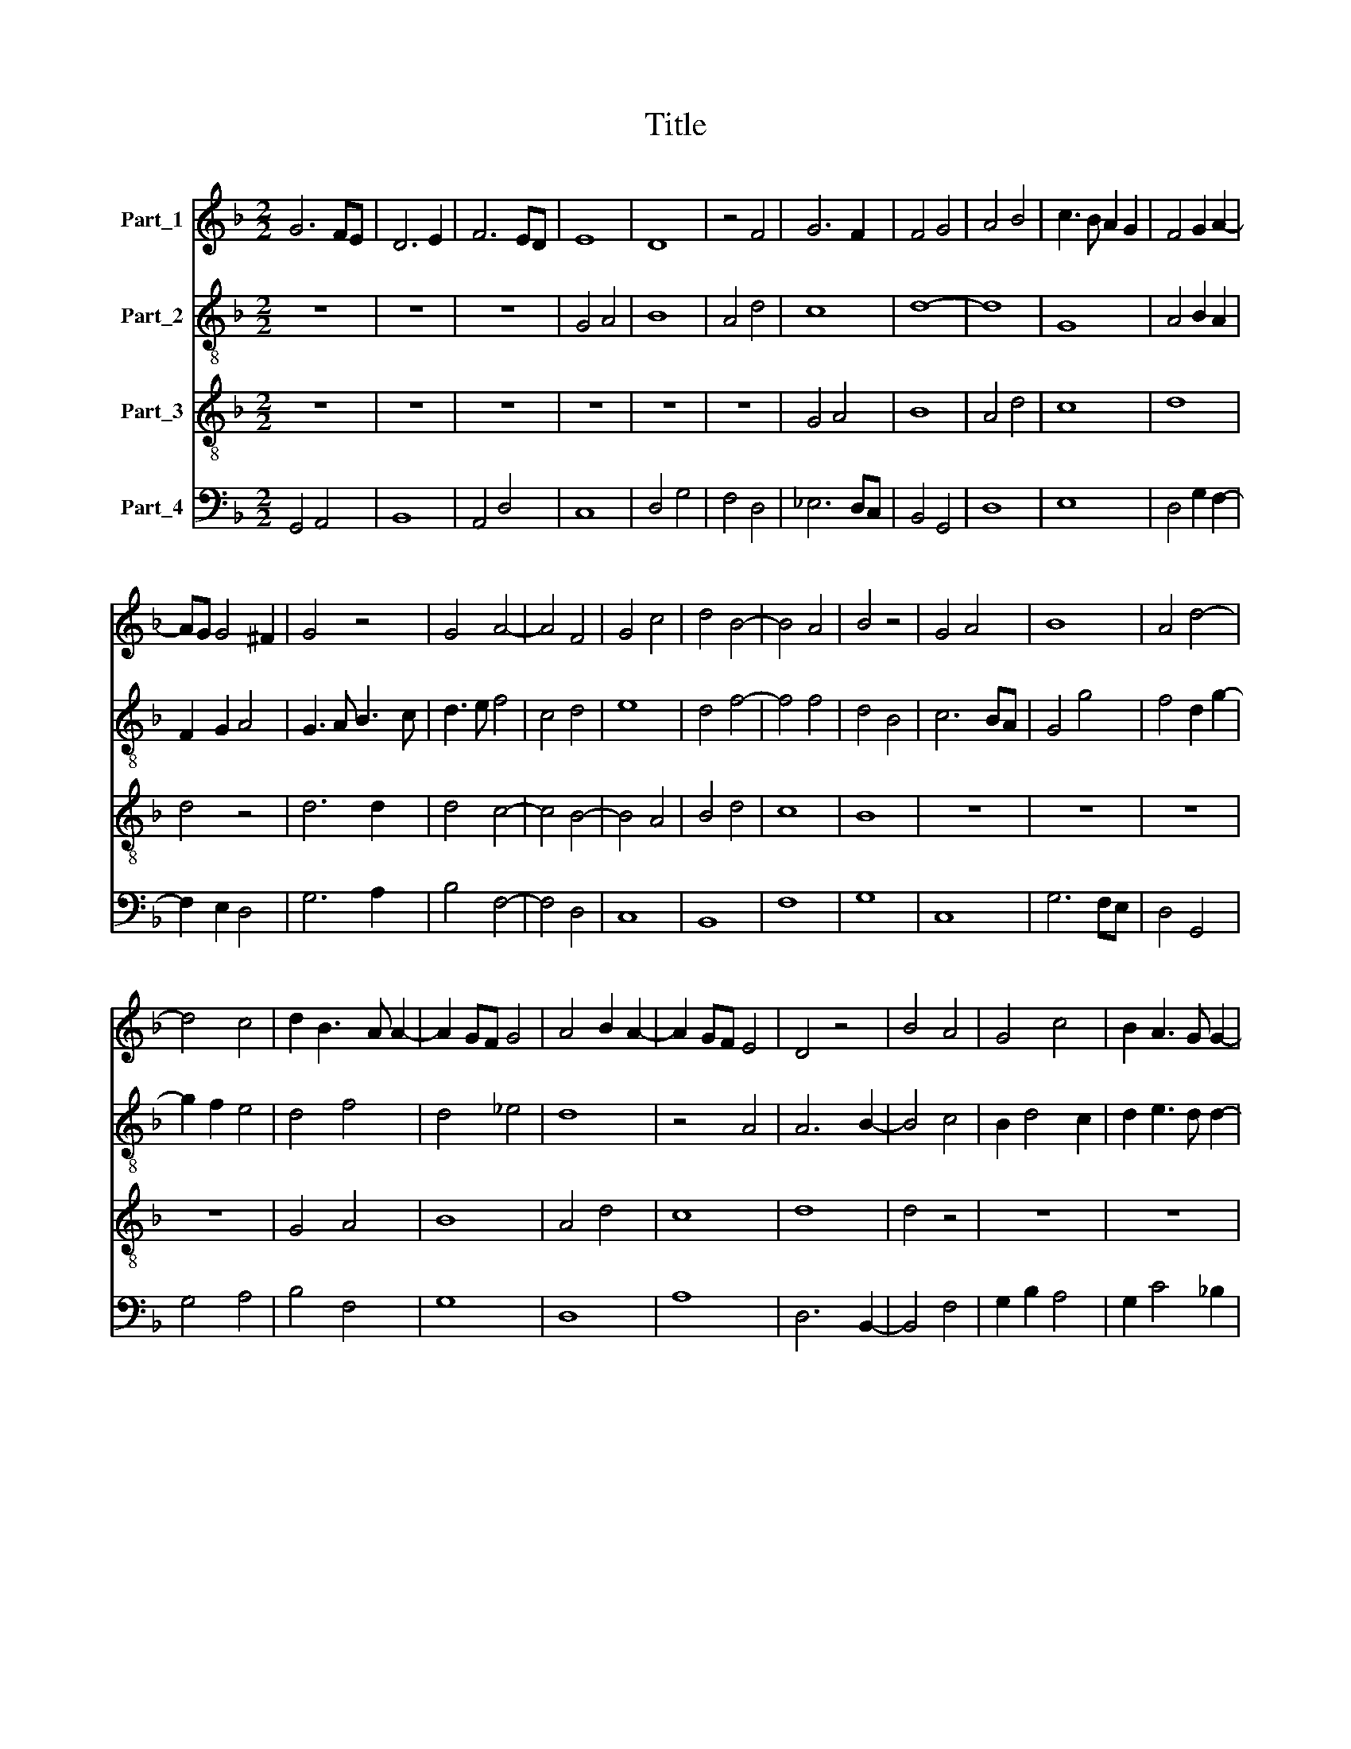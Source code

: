 X:1
T:Title
%%score 1 2 3 4
L:1/8
M:2/2
K:F
V:1 treble nm="Part_1"
V:2 treble-8 nm="Part_2"
V:3 treble-8 nm="Part_3"
V:4 bass nm="Part_4"
V:1
 G6 FE | D6 E2 | F6 ED | E8 | D8 | z4 F4 | G6 F2 | F4 G4 | A4 B4 | c3 B A2 G2 | F4 G2 A2- | %11
 AG G4 ^F2 | G4 z4 | G4 A4- | A4 F4 | G4 c4 | d4 B4- | B4 A4 | B4 z4 | G4 A4 | B8 | A4 d4- | %22
 d4 c4 | d2 B3 A A2- | A2 GF G4 | A4 B2 A2- | A2 GF E4 | D4 z4 | B4 A4 | G4 c4 | B2 A3 G G2- | %31
 G2 F2 G4 | z8 | z8 | z8 |[M:3/2] z12 | G4 G4 A4 | B8 A4 | d8 c4 | d4 B4 c4 | F4 G4 A4- | A4 G8 | %42
 F8 E4 | F8 G4 | A6 G2 B4- | B2 A2 c6 B2 | B8 A4 | B8 z4 | G8 A4 | B8 A4 | G4 D4 F4- | F4 E8 | %52
 D8 z4 | B8 A4 | G4 c8 | B4 A8 | G4 z4 F4 | G4 B4 A4 | B4 A6 G2 | G8 ^F4 | G12 |] %61
V:2
 z8 | z8 | z8 | G4 A4 | B8 | A4 d4 | c8 | d8- | d8 | G8 | A4 B2 A2 | F2 G2 A4 | G3 A B3 c | %13
 d3 e f4 | c4 d4 | e8 | d4 f4- | f4 f4 | d4 B4 | c6 BA | G4 g4 | f4 d2 g2- | g2 f2 e4 | d4 f4 | %24
 d4 _e4 | d8 | z4 A4 | A6 B2- | B4 c4 | B2 d4 c2 | d2 e3 d d2- | d2 c2 d4 | c4 B4 | G4 z4 | z8 | %35
[M:3/2] G4 G4 A4 | B8 A4 | d8 c4 | d2 e2 f2 g2 e4 | d8 c4 | d4 B4 c4 | F4 G6 F2 | A12 | B8 f4- | %44
 f4 f4 d4 | e4 f4 d4- | d2 e2 f8 | d8 c4 | d6 e2 f4 | g8 f4 | d6 c2 d4 | A6 G2 A4 | F8 f4 | %53
 g8 f2 e2 | d4 e4 f4 | d4 c4 A4 | B2 c2 d8 | d8 d4 | d8 d4 | e4 d8 | d12 |] %61
V:3
 z8 | z8 | z8 | z8 | z8 | z8 | G4 A4 | B8 | A4 d4 | c8 | d8 | d4 z4 | d6 d2 | d4 c4- | c4 B4- | %15
 B4 A4 | B4 d4 | c8 | B8 | z8 | z8 | z8 | z8 | G4 A4 | B8 | A4 d4 | c8 | d8 | d4 z4 | z8 | z8 | %31
 z4 B4 | A4 G4 | c4 B2 A2- | A2 G4 ^F2 |[M:3/2] G8 z4 | z12 | z12 | z12 | G4 G4 A4 | B8 A4 | %41
 d4 c6 B2 | d8 z4 | d8 d4 | c8 B4- | B4 A4 B4 | d4 c8 | B8 z4 | z12 | G8 A4 | B8 A4 | d8 ^c4 | %52
 d8 d4 | z12 | B8 A4 | G4 c8 | B4 A6 G2 | G8 F4 | G4 A4 B4 | c4 A8 | G12 |] %61
V:4
 G,,4 A,,4 | B,,8 | A,,4 D,4 | C,8 | D,4 G,4 | F,4 D,4 | _E,6 D,C, | B,,4 G,,4 | D,8 | E,8 | %10
 D,4 G,2 F,2- | F,2 E,2 D,4 | G,6 A,2 | B,4 F,4- | F,4 D,4 | C,8 | B,,8 | F,8 | G,8 | C,8 | %20
 G,6 F,E, | D,4 G,,4 | G,4 A,4 | B,4 F,4 | G,8 | D,8 | A,8 | D,6 B,,2- | B,,4 F,4 | G,2 B,2 A,4 | %30
 G,2 C4 _B,2 | A,4 G,2 G,2- | G,2 F,2 G,2 E,2- | E,2 C,2 D,4 | C,2 B,,2 A,,4 |[M:3/2] G,,8 z4 | %36
 z12 | z12 | G,,4 G,,4 A,,4 | B,,8 A,,4 | D,4 G,4 F,4 | D,4 _E,8 | D,12 | B,,8 B,,4 | F,8 G,4- | %45
 G,4 F,4 G,4 | B,4 F,8 | G,4 G,4 A,4 | B,8 A,4 | G,4 E,4 F,4 | G,8 D,4- | D,4 A,,8 | B,,12 | %53
 G,,8 D,4 | G,8 F,4 | G,4 A,4 F,4 | G,4 D,8 | G,,8 D,4 | G,4 F,4 G,4 | C,4 D,8 | G,,12 |] %61

